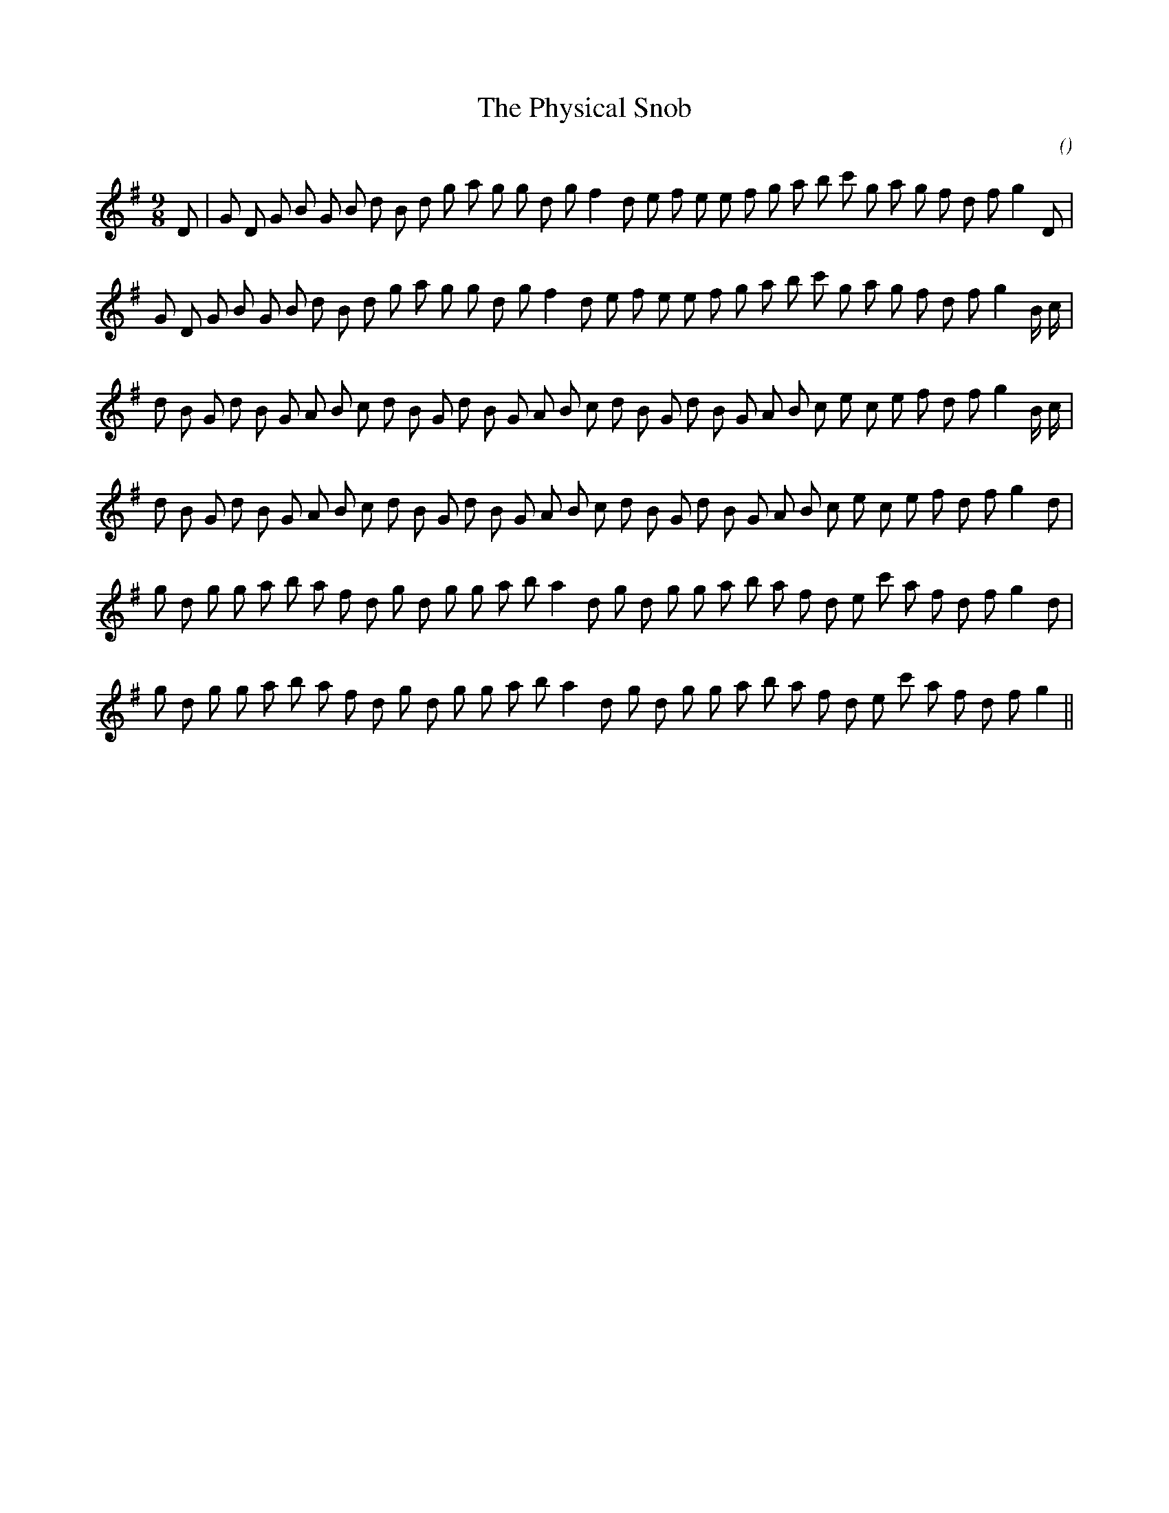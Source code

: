 X:1
T: The Physical Snob
N:
C:
S:
A:
O:
R:
M:9/8
K:G
I:speed 150
%W: A1
% voice 1 (1 lines, 35 notes)
K:G
M:9/8
L:1/16
D2 |G2 D2 G2 B2 G2 B2 d2 B2 d2 g2 a2 g2 g2 d2 g2 f4 d2 e2 f2 e2 e2 f2 g2 a2 b2 c'2 g2 a2 g2 f2 d2 f2 g4 D2 |
%W: A2
% voice 1 (1 lines, 35 notes)
G2 D2 G2 B2 G2 B2 d2 B2 d2 g2 a2 g2 g2 d2 g2 f4 d2 e2 f2 e2 e2 f2 g2 a2 b2 c'2 g2 a2 g2 f2 d2 f2 g4 B c |
%W: B1
% voice 1 (1 lines, 36 notes)
d2 B2 G2 d2 B2 G2 A2 B2 c2 d2 B2 G2 d2 B2 G2 A2 B2 c2 d2 B2 G2 d2 B2 G2 A2 B2 c2 e2 c2 e2 f2 d2 f2 g4 B c |
%W: B2
% voice 1 (1 lines, 35 notes)
d2 B2 G2 d2 B2 G2 A2 B2 c2 d2 B2 G2 d2 B2 G2 A2 B2 c2 d2 B2 G2 d2 B2 G2 A2 B2 c2 e2 c2 e2 f2 d2 f2 g4 d2 |
%W: C1
% voice 1 (1 lines, 34 notes)
g2 d2 g2 g2 a2 b2 a2 f2 d2 g2 d2 g2 g2 a2 b2 a4 d2 g2 d2 g2 g2 a2 b2 a2 f2 d2 e2 c'2 a2 f2 d2 f2 g4 d2 |
%W: C2
% voice 1 (1 lines, 33 notes)
g2 d2 g2 g2 a2 b2 a2 f2 d2 g2 d2 g2 g2 a2 b2 a4 d2 g2 d2 g2 g2 a2 b2 a2 f2 d2 e2 c'2 a2 f2 d2 f2 g4 ||
